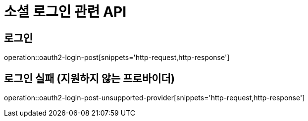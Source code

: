 = 소셜 로그인 관련 API

== 로그인

operation::oauth2-login-post[snippets='http-request,http-response']

== 로그인 실패 (지원하지 않는 프로바이더)

operation::oauth2-login-post-unsupported-provider[snippets='http-request,http-response']
